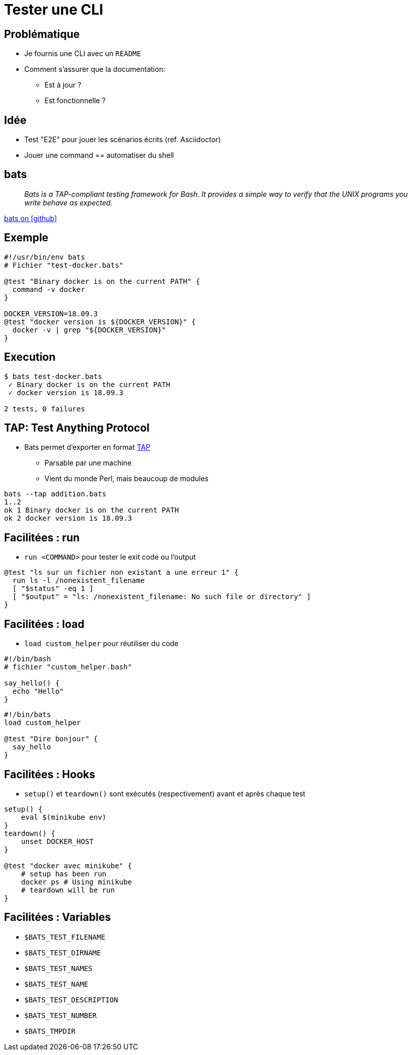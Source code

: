 
= Tester une CLI

== Problématique

* Je fournis une CLI avec un `README`
* Comment s'assurer que la documentation:
**  Est à jour ?
**  Est fonctionnelle ?

== Idée

* Test "E2E" pour jouer les scénarios écrits (ref. Asciidoctor)
* Jouer une command == automatiser du shell

== bats

[quote]
__
Bats is a TAP-compliant testing framework for Bash. It provides a simple way to verify that the UNIX programs you write behave as expected.
__

link:https://github.com/sstephenson/bats[bats on icon:github[]]

== Exemple

[source,bash]
----
#!/usr/bin/env bats
# Fichier "test-docker.bats"

@test "Binary docker is on the current PATH" {
  command -v docker
}

DOCKER_VERSION=18.09.3
@test "docker version is ${DOCKER_VERSION}" {
  docker -v | grep "${DOCKER_VERSION}"
}
----

== Execution

[source,bash]
----
$ bats test-docker.bats
 ✓ Binary docker is on the current PATH
 ✓ docker version is 18.09.3

2 tests, 0 failures
----

== TAP: Test Anything Protocol

* Bats permet d'exporter en format link:http://testanything.org/[TAP]
** Parsable par une machine
** Vient du monde Perl, mais beaucoup de modules

[source,bash]
----
bats --tap addition.bats
1..2
ok 1 Binary docker is on the current PATH
ok 2 docker version is 18.09.3
----

== Facilitées : run

* `run <COMMAND>` pour tester le exit code ou l'output

[source,bash]
----
@test "ls sur un fichier non existant a une erreur 1" {
  run ls -l /nonexistent_filename
  [ "$status" -eq 1 ]
  [ "$output" = "ls: /nonexistent_filename: No such file or directory" ]
}
----

== Facilitées : load

* `load custom_helper` pour réutiliser du code

[source,bash]
----
#!/bin/bash
# fichier "custom_helper.bash"

say_hello() {
  echo "Hello"
}
----

[source,bash]
----
#!/bin/bats
load custom_helper

@test "Dire bonjour" {
  say_hello
}
----

== Facilitées : Hooks

* `setup()` et `teardown()` sont exécutés (respectivement) avant et après chaque test

[source,bash]
----
setup() {
    eval $(minikube env)
}
teardown() {
    unset DOCKER_HOST
}

@test "docker avec minikube" {
    # setup has been run
    docker ps # Using minikube
    # teardown will be run
}
----

== Facilitées : Variables


* `$BATS_TEST_FILENAME`
* `$BATS_TEST_DIRNAME`
* `$BATS_TEST_NAMES`
* `$BATS_TEST_NAME`
* `$BATS_TEST_DESCRIPTION`
* `$BATS_TEST_NUMBER`
* `$BATS_TMPDIR`
